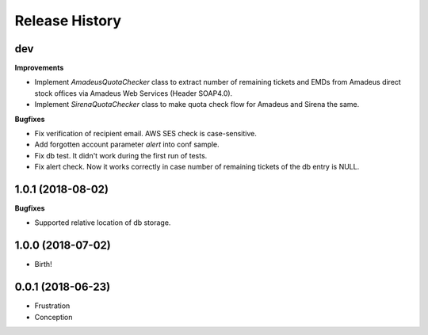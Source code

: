 .. :changelog:

Release History
===============

dev
+++

**Improvements**

- Implement `AmadeusQuotaChecker` class to extract number of remaining tickets and EMDs
  from Amadeus direct stock offices via Amadeus Web Services (Header SOAP4.0).
- Implement `SirenaQuotaChecker` class to make quota check flow for Amadeus and Sirena the same.

**Bugfixes**

- Fix verification of recipient email. AWS SES check is case-sensitive.
- Add forgotten account parameter `alert` into conf sample.
- Fix db test. It didn't work during the first run of tests.
- Fix alert check. Now it works correctly in case number of remaining tickets of the db entry is NULL.


1.0.1 (2018-08-02)
++++++++++++++++++

**Bugfixes**

- Supported relative location of db storage.


1.0.0 (2018-07-02)
++++++++++++++++++

* Birth!


0.0.1 (2018-06-23)
++++++++++++++++++

* Frustration
* Conception

